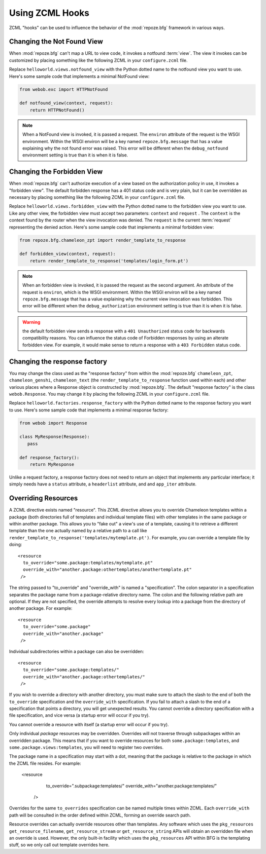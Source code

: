 .. _hooks_chapter:

Using ZCML Hooks
================

ZCML "hooks" can be used to influence the behavior of the
:mod:`repoze.bfg` framework in various ways.

Changing the Not Found View
---------------------------

When :mod:`repoze.bfg` can't map a URL to view code, it invokes a
notfound :term:`view`. The view it invokes can be customized by
placing something like the following ZCML in your ``configure.zcml``
file.

.. code-block:: xml
   :linenos:

   <notfound 
       view="helloworld.views.notfound_view"/>

Replace ``helloworld.views.notfound_view`` with the Python dotted name
to the notfound view you want to use.  Here's some sample code that
implements a minimal NotFound view:

.. code-block:: python

   from webob.exc import HTTPNotFound

   def notfound_view(context, request):
       return HTTPNotFound()

.. note:: When a NotFound view is invoked, it is passed a request.
   The ``environ`` attribute of the request is the WSGI environment.
   Within the WSGI environ will be a key named ``repoze.bfg.message``
   that has a value explaining why the not found error was raised.
   This error will be different when the ``debug_notfound``
   environment setting is true than it is when it is false.

Changing the Forbidden View
---------------------------

When :mod:`repoze.bfg` can't authorize execution of a view based on
the authorization policy in use, it invokes a "forbidden view".  The
default forbidden response has a 401 status code and is very plain,
but it can be overridden as necessary by placing something like the
following ZCML in your ``configure.zcml`` file.

.. code-block:: xml
   :linenos:

   <forbidden
       view="helloworld.views.forbidden_view"/>

Replace ``helloworld.views.forbidden_view`` with the Python
dotted name to the forbidden view you want to use.  Like any other
view, the forbidden view must accept two parameters: ``context`` and
``request`` .  The ``context`` is the context found by the router when
the view invocation was denied.  The ``request`` is the current
:term:`request` representing the denied action.  Here's some sample
code that implements a minimal forbidden view:

.. code-block:: python

   from repoze.bfg.chameleon_zpt import render_template_to_response

   def forbidden_view(context, request):
       return render_template_to_response('templates/login_form.pt')

.. note:: When an forbidden view is invoked, it is passed
   the request as the second argument.  An attribute of the request is
   ``environ``, which is the WSGI environment.  Within the WSGI
   environ will be a key named ``repoze.bfg.message`` that has a value
   explaining why the current view invocation was forbidden.  This
   error will be different when the ``debug_authorization``
   environment setting is true than it is when it is false.

.. warning:: the default forbidden view sends a response with a ``401
   Unauthorized`` status code for backwards compatibility reasons.
   You can influence the status code of Forbidden responses by using
   an alterate forbidden view.  For example, it would make sense to
   return a response with a ``403 Forbidden`` status code.

Changing the response factory
-----------------------------

You may change the class used as the "response factory" from within
the :mod:`repoze.bfg` ``chameleon_zpt``, ``chameleon_genshi``,
``chameleon_text`` (the ``render_template_to_response`` function used
within each) and other various places where a Response object is
constructed by :mod:`repoze.bfg`.  The default "response factory" is
the class ``webob.Response``.  You may change it by placing the
following ZCML in your ``configure.zcml`` file.

.. code-block:: xml
   :linenos:

   <utility provides="repoze.bfg.interfaces.IResponseFactory"
            component="helloworld.factories.response_factory"/>

Replace ``helloworld.factories.response_factory`` with the Python
dotted name to the response factory you want to use.  Here's some
sample code that implements a minimal response factory:

.. code-block:: python

   from webob import Response

   class MyResponse(Response):
      pass

   def response_factory():
       return MyResponse

Unlike a request factory, a response factory does not need to return
an object that implements any particular interface; it simply needs
have a ``status`` attribute, a ``headerlist`` attribute, and and
``app_iter`` attribute.

Overriding Resources
--------------------

A ZCML directive exists named "resource".  This ZCML directive allows
you to override Chameleon templates within a package (both directories
full of templates and individual template files) with other templates
in the same package or within another package.  This allows you to
"fake out" a view's use of a template, causing it to retrieve a
different template than the one actually named by a relative path to a
call like ``render_template_to_response('templates/mytemplate.pt')``.
For example, you can override a template file by doing::

    <resource
      to_override="some.package:templates/mytemplate.pt"
      override_with="another.package:othertemplates/anothertemplate.pt"
     />

The string passed to "to_override" and "override_with" is named a
"specification".  The colon separator in a specification separates the
package name from a package-relative directory name.  The colon and
the following relative path are optional.  If they are not specified,
the override attempts to resolve every lookup into a package from the
directory of another package.  For example::

    <resource
      to_override="some.package"
      override_with="another.package"
     />


Individual subdirectories within a package can also be overridden::

    <resource
      to_override="some.package:templates/"
      override_with="another.package:othertemplates/"
     />

If you wish to override a directory with another directory, you must
make sure to attach the slash to the end of both the ``to_override``
specification and the ``override_with`` specification.  If you fail to
attach a slash to the end of a specification that points a directory,
you will get unexpected results.  You cannot override a directory
specification with a file specification, and vice versa (a startup
error will occur if you try).

You cannot override a resource with itself (a startup error will
occur if you try).

Only individual *package* resources may be overridden.  Overrides will
not traverse through subpackages within an overridden package.  This
means that if you want to override resources for both
``some.package:templates``, and ``some.package.views:templates``, you
will need to register two overrides.

The package name in a specification may start with a dot, meaning that
the package is relative to the package in which the ZCML file resides.
For example:

    <resource
      to_override=".subpackage:templates/"
      override_with="another.package:templates/"
     />

Overrides for the same ``to_overrides`` specification can be named
multiple times within ZCML.  Each ``override_with`` path will be
consulted in the order defined within ZCML, forming an override search
path.

Resource overrides can actually override resources other than
templates.  Any software which uses the ``pkg_resources``
``get_resource_filename``, ``get_resource_stream`` or
``get_resource_string`` APIs will obtain an overridden file when an
override is used.  However, the only built-in facility which uses the
``pkg_resources`` API within BFG is the templating stuff, so we only
call out template overrides here.

